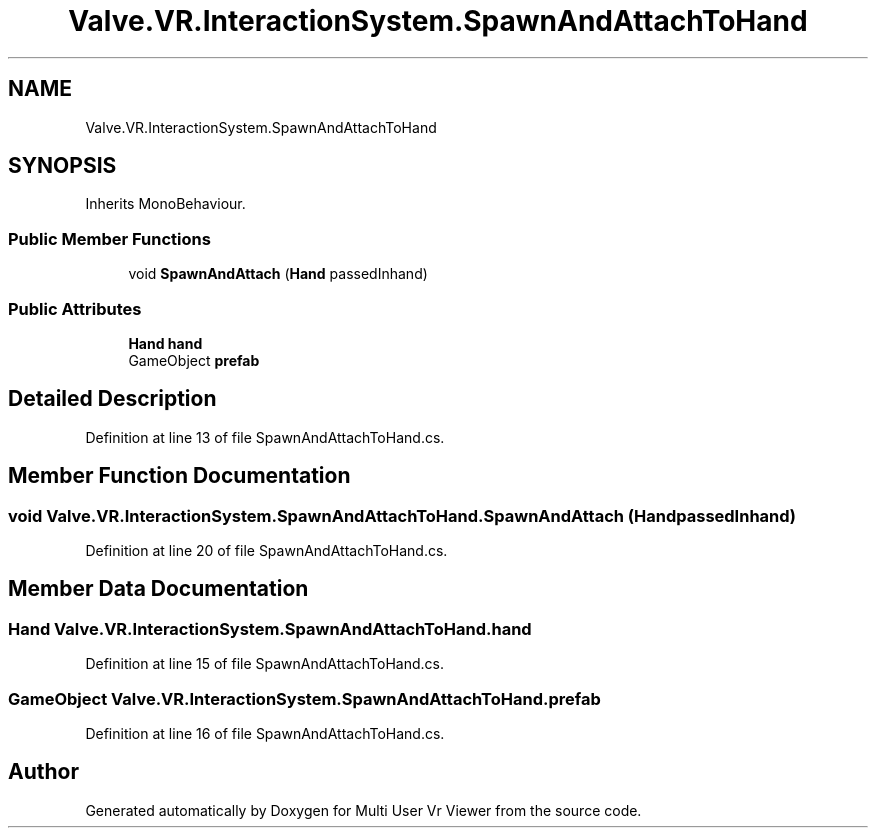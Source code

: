 .TH "Valve.VR.InteractionSystem.SpawnAndAttachToHand" 3 "Sat Jul 20 2019" "Version https://github.com/Saurabhbagh/Multi-User-VR-Viewer--10th-July/" "Multi User Vr Viewer" \" -*- nroff -*-
.ad l
.nh
.SH NAME
Valve.VR.InteractionSystem.SpawnAndAttachToHand
.SH SYNOPSIS
.br
.PP
.PP
Inherits MonoBehaviour\&.
.SS "Public Member Functions"

.in +1c
.ti -1c
.RI "void \fBSpawnAndAttach\fP (\fBHand\fP passedInhand)"
.br
.in -1c
.SS "Public Attributes"

.in +1c
.ti -1c
.RI "\fBHand\fP \fBhand\fP"
.br
.ti -1c
.RI "GameObject \fBprefab\fP"
.br
.in -1c
.SH "Detailed Description"
.PP 
Definition at line 13 of file SpawnAndAttachToHand\&.cs\&.
.SH "Member Function Documentation"
.PP 
.SS "void Valve\&.VR\&.InteractionSystem\&.SpawnAndAttachToHand\&.SpawnAndAttach (\fBHand\fP passedInhand)"

.PP
Definition at line 20 of file SpawnAndAttachToHand\&.cs\&.
.SH "Member Data Documentation"
.PP 
.SS "\fBHand\fP Valve\&.VR\&.InteractionSystem\&.SpawnAndAttachToHand\&.hand"

.PP
Definition at line 15 of file SpawnAndAttachToHand\&.cs\&.
.SS "GameObject Valve\&.VR\&.InteractionSystem\&.SpawnAndAttachToHand\&.prefab"

.PP
Definition at line 16 of file SpawnAndAttachToHand\&.cs\&.

.SH "Author"
.PP 
Generated automatically by Doxygen for Multi User Vr Viewer from the source code\&.
